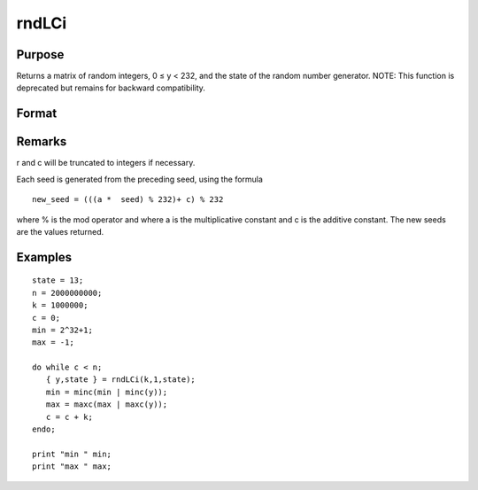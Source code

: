 
rndLCi
==============================================

Purpose
----------------

Returns a matrix of random integers, 0 ≤ y < 232, and the 
state of the random number generator.
NOTE: This function is deprecated but remains for backward compatibility. 

Format
----------------
.. function:: rndLCi(r, c, state)

    :param r: row dimension.
    :type r: scalar

    :param c: column dimension.
    :type c: scalar

    :param state: or 3x1 vector, or 4x1 vector.
        Scalar case:state = starting seed value only. System default
        values are used for the additive and multiplicative constants.
        
        The defaults are 1013904223, and 1664525, respectively. These
        may be changed with rndcon and rndmult.
        
        If state < 0, GAUSS computes the starting seed
        based on the system clock.3x1 vector case:
    :type state: scalar

    .. csv-table::
        :widths: auto

        "[1]  the starting seed, uses the system clock if < 0"
        "[2]  the multiplicative constant"
        "[3]  the additive constant"
        "4x1 vector case:state = the state vector returned from a previous call to one of the rndLC random number generators."

    :returns: y (*r x c matrix*) of random
        integers between 0 and 232 - 1, inclusive.

    :returns: newstate (*4x1 vector*) :

    .. csv-table::
        :widths: auto

        "[1]  the updated seed"
        "[2]  the multiplicative constant"
        "[3]  the additive constant"
        "[4]  the original initialization seed"

Remarks
-------

r and c will be truncated to integers if necessary.

Each seed is generated from the preceding seed, using the formula

::

   new_seed = (((a *  seed) % 232)+ c) % 232

where % is the mod operator and where a is the multiplicative constant
and c is the additive constant. The new seeds are the values returned.


Examples
----------------

::

    state = 13;
    n = 2000000000;
    k = 1000000;
    c = 0;
    min = 2^32+1;
    max = -1;
     
    do while c < n;
       { y,state } = rndLCi(k,1,state);
       min = minc(min | minc(y));
       max = maxc(max | maxc(y));
       c = c + k;
    endo;
     
    print "min " min;
    print "max " max;

.. seealso:: Functions :func:`rndLCn`, :func:`rndLCu`, :func:`rndcon`, :func:`rndmult`
